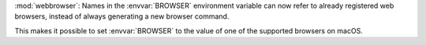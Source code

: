 :mod:`webbrowser`: Names in the :envvar:`BROWSER` environment variable can now
refer to already registered web browsers, instead of always generating a new
browser command.

This makes it possible to set :envvar:`BROWSER` to the value of one of the
supported browsers on macOS.
